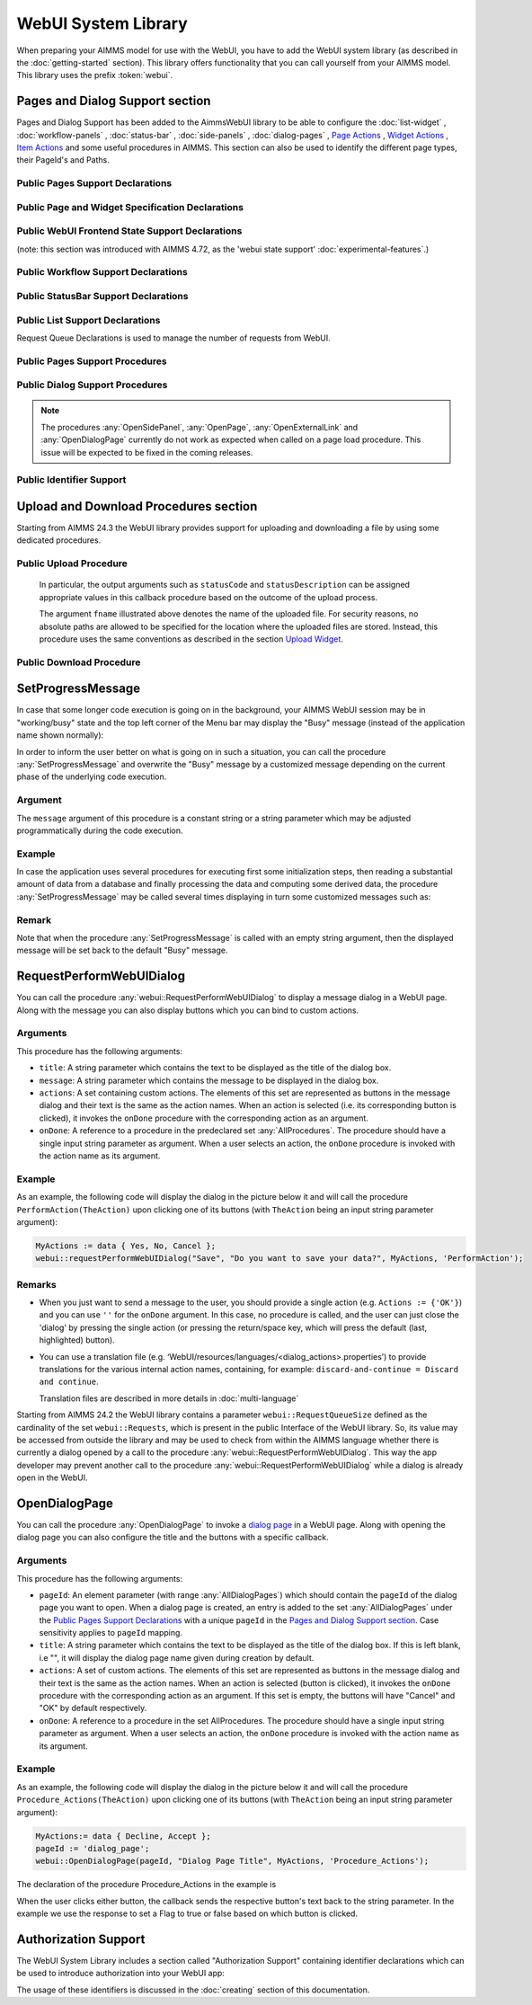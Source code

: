 
.. aimms:module:: webui

WebUI System Library
********************

When preparing your AIMMS model for use with the WebUI, you have to add the WebUI system library (as described in the :doc:`getting-started` section). This library offers functionality that you can call yourself from your AIMMS model. This library uses the prefix :token:`webui`.

Pages and Dialog Support section
================================

Pages and Dialog Support has been added to the AimmsWebUI library to be able to configure the :doc:`list-widget` , :doc:`workflow-panels` , :doc:`status-bar` , :doc:`side-panels` , :doc:`dialog-pages` , `Page Actions <page-settings.html#page-actions>`_ , `Widget Actions <widget-options.html#widget-actions>`_ , `Item Actions <widget-options.html#item-actions>`_ and some useful procedures in AIMMS. This section can also be used to identify the different page types, their PageId's and Paths. 

.. image:: images/pageanddialogsupportsection.png
			:align: center
    
.. _public-pages-support-declarations:

Public Pages Support Declarations 
-------------------------------------

.. aimms:set:: AllPageIDs 
    
  This set includes all the page ID for all page types added to the :doc:`page-manager` (page tree). 
  
  .. aimms:index:: indexPageId

.. aimms:set:: AllPageTypes
  
  This set includes the different page types, currently page, side panel and dialog. 
  
  .. aimms:index:: apt

.. aimms:set:: AllSidePanelPages

  :SubsetOf: :any:`AllPageIDs` 
  
  This set includes all the side panel pages added to the Page Manager. 
  
  .. aimms:index:: aspp

.. aimms:set:: AllDialogPages 

  :SubsetOf: :any:`AllPageIDs`

  This set includes all the dialog pages added to the Page Manager.

  .. aimms:index:: adp

.. aimms:elementparameter:: PageType(indexPageId) 
  
  :Range: :any:`AllPageTypes`

  This element parameter indexed on :any:`AllPageIDs` set maps which page type applies to which page id.

.. aimms:stringparameter:: PagePath(indexPageId)

  This string parameter indexed on :any:`AllPageIDs` set maps the path for each page created.

.. aimms:stringparameter:: PageName(indexPageId)
  
  This string parameter indexed on :any:`AllPageIDs` set maps the path for each page created.

.. _public-page-and-widget-specification-declarations:

Public Page and Widget Specification Declarations
-------------------------------------------------------

.. aimms:set:: SidePanelSpecification 

	This set is the specification for the side panel pages. The string parameters used to `configure the side panels <side-panels.html#configuring-side-panels>`_ on pages are indexed on this set. 

  .. aimms:index:: indexSidePanelSpec

.. aimms:set:: WidgetActionSpecification 

	This set is the specification for adding `widget actions <widget-options.html#widget-actions>`_ . The string parameters used to configure the widget actions on certain widgets are indexed on this set.

  .. aimms:index:: indexWidgetActionSpec

.. aimms:set:: PageActionSpecification 

	This set is the specification for adding `page actions <page-settings.html#page-actions>`_. The string parameters used to configure the primary action and secondary actions on certain pages are indexed on this set.

  .. aimms:index:: indexPageActionSpec

.. _public-webui-frontend-state-support-declarations:

Public WebUI Frontend State Support Declarations 
-------------------------------------------------------

(note: this section was introduced with AIMMS 4.72, as the 'webui state support' :doc:`experimental-features`.)


.. aimms:set:: AllOpenWebUITabs 

	This set contains one element for each WebUI tab currently open. The element has the form of a UUID. 

.. aimms:elementparameter:: LastActiveWebUITab 

	An element parameter in :any:`AllOpenWebUITabs`, which contains the UUID of the currently open WebUI tab in the browser (if any, it is empty otherwise).

.. aimms:stringparameter:: CurrentPageId 

	This string parameter contains the currently loaded page ID for all open tabs.

.. aimms:stringparameter:: CurrentSidePanelPageId 

	This string parameter contains the page ID for all open currently loaded side panels.

.. _workflowspecification:

.. _public-workflow-support-declarations:

Public Workflow Support Declarations
-------------------------------------------------------

.. _workflowspecificationset: 

.. aimms:set:: WorkflowSpecification

  This set is used to configure the number of :doc:`workflow-panels` and their respective titles. The string parameter used to `configure Workflows <workflow-panels.html#configuring-workflows>`_ are indexed on this set. The elements of this set (defining workflow properties) are the following:

  * ``title`` - The title for the workflow to be displayed on top of the Workflow Panel
  * ``style`` - A defined style for the workflow (This property is not in use currently. We have made the provision to incorporate different styles that we expect will be available in the future.)

.. _workflowpagespecification:

.. aimms:set:: WorkflowPageSpecification 

  This set is used to `configure the steps for each workflow <workflow-panels.html#configuring-steps-of-workflows>`_. The string parameter used to configure Workflow's steps are indexed on this set. The elements of this set (defining workflow properties) are as follows:

  * ``displayText`` - The label you want to give to the workflow step
  * ``icon`` - The icon you want to associate with the step. You can select from a list of 1600+ icons, the reference can be found in the `icon list <../_static/aimms-icons/icons-reference.html>`_. `Custom icons <css-styling.html#custom-icon-sets>`_ can also be used if required.
  * ``pageId`` - The page Id of the Page this step should be associated with. Ideally, every page in a workflow is a step in the Workflow Panel. The page Ids can be referred from the pre-declared ``AllRegularPages`` set. Using page Ids of Side Panel or Dialog page will result in unwanted behaviour. **This is a required field.**
  * ``tooltip`` - The text to be displayed when the user hovers over the step
  * ``workflowPageState`` - The workflow state of the page, which may be Active (displayed and clickable), Inactive (displayed and not clickable) or Hidden (not visible). If not defined, by default the state is Hidden. 
  * ``pageDataState`` - The data state of the page, which may be Complete, Incomplete or Error. The specification of this state is optional. If not defined, by default it has an Empty state.
  * ``redirectPageId`` - The page Id of the page the user should be redirected to when the ``workflowPageState`` is Inactive or Hidden. When the user tries to navigate to an Inactive or Hidden workflow step they are redirected to this page. The page Id's can be referred from the elements of the pre-declared set ``AllRegularPages``.
  * ``parentPageId`` - This attribute is available from AIMMS 4.92 onwards. It can be used in order to indicate a parent step for some step in the workflow, so, actually making the latter a child step in the panel.

.. _extensionorder:

.. aimms:set:: ExtensionOrder 

  This is a sub-set of the pre-declared set of :any:`Integers`, which has several pre-declared indices. This set was created to make it easier to create and configure string parameters and also differentiate them for Workflows, Page and Application Extensions. The pre-declared indices:

  * ``indexWorkflowOrder`` and ``indexNoOfPages`` are used as dimensions of the string parameters which will configure the Workflows and the steps of the Workflows in the application.
  * ``indexPageExtension`` is used as a dimension of the string parameter which will configure the Page Actions(Primary and Secondary), Side Panels and Widget Actions on pages and widgets respectively.
  * ``indexApplicationExtension`` is used as a dimension of the string parameter which will configure the Status Bar messages in the application. 
  
  .. aimms:index:: indexWorkflowOrder
  
  .. aimms:index:: indexNoOfPages

  .. aimms:index:: indexPageExtension
  
  .. aimms:index:: indexApplicationExtension

.. _public-statusbar-support-declarations:

Public StatusBar Support Declarations
-------------------------------------------------------

.. aimms:set:: StatusBarSpecification

  This set is the specification used to configure Status Messages on the :doc:`status-bar` that appears on the footer. You will need to create string parameters indexed over this set.

.. _public-list-support-declarations:

Public List Support Declarations
-------------------------------------------------------

.. _listgroupspecification:

.. aimms:set:: ListGroupSpecification 

  This set is the specification used to `configure List Groups <list-widget.html#configuring-list-groups>`_ in the :doc:`list-widget`. You will need to create string parameters indexed over this set. The elements of this set (defining list groups) are the following:

  * ``title`` - The title for the list group to be displayed in the List widget.
  * ``tooltip`` - Tooltip to be displayed when the user hovers over the respective list group's title.

.. _listgroupitemsspecification:

.. aimms:set:: ListGroupItemsSpecification 

  This set is used to `configure the list items <list-widget.html#configuring-items-for-lists>`_ in a specific list group. You will need to create a string parameter indexed over this set. The elements of this set (defining list group items) are the following:

  * ``icon`` - The icon you want to display for the respective list item. You can select from a list of 1600+ icons, the reference can be found in the `icon list <../_static/aimms-icons/icons-reference.html>`_. `Custom icons <css-styling.html#custom-icon-sets>`_ can also be used if required.
  * ``color`` - The color you want to display for the icon configured, e.g., Blue, Red, etc. Browsers support around 140 color names. This is an optional field. You can also use Hex codes e.g., #FF0000 for Red.
  * ``text`` - The text you want to display for the list item. This is a required field.
  * ``tooltip`` - Tooltip to be displayed when the user hovers over the respective list item.
  * ``procedure`` - The procedure you want to call when the respective list item is clicked.
  * ``external`` - Boolean value to indicate the list item procedure leads to an external link. By default, this option is 0/false.
  * ``state`` - Active (displayed and clickable), Inactive (displayed and not clickable) and Hidden (not displayed). By default, the state is Hidden.

Request Queue Declarations is used to manage the number of requests from WebUI. 

.. _public-pages-support-procedures:

Public Pages Support Procedures
-------------------------------------------------------

.. aimms:procedure:: GetAllPages 

	This procedure runs every time a page, side panel or dialog page is added to the page manager, which in turn updates the sets and identifiers in the `Public Pages Support Declarations`_.

.. aimms:procedure:: OpenSidePanel(pageId) 

	This procedure is used to open side panels via the model with respective ``pageIds`` as the argument. 

.. aimms:procedure:: OpenPage(pageId) 

	This procedure is used to open/navigate to other pages in the application via the model, by passing the respective ``pageId`` as the argument. 

.. aimms:procedure:: OpenExternalLink(url) 

	This procedure is used to open external links, by passing the URL as the argument. These links will open in a new tab in the browser.

.. aimms:procedure:: ResetRequestQueue 

	This procedure empties the ``RequestQueue`` and the Requests set in the Request Queue Declarations.
  
.. aimms:procedure:: SetProgressMessage(message) 

  This procedure allows one to overwrite the "Busy" message in the top left corner of the Menu bar by a customized message, which can better inform the user in case the AIMMS session is in "working/busy" state (i.e., some code execution is going on in the background). 
  
  See `SetProgressMessage`_ below.

.. aimms:procedure:: RefreshAllWidgets

  This procedure can be called to force all widgets in your WebUI to be updated. Normally, WebUI widgets are updated only after an AIMMS procedure has been fully executed. In case of long(er) running procedures, you may want to provide your user with up-to-date info in any of your widgets before finishing the procedure already. In such cases, a call to ``webui::RefreshAllWidgets`` does exactly that. In order to get a clearer view of this data, you may want to use the ``webui::UseTransparentVeil`` procedure described below.

  Please know that this procedure uses a delay to allow for the widgets to actually refresh. Per default, this delay is set to 500 milliseconds. Should you encounter situations where you feel that a longer (or a shorter) delay is needed, you can adjust it by adapting the ``webui.refreshallwidgets-sleep-milliseconds`` option in the optional ``webui-options.conf`` file.

  The current implementation of this procedure is still in an experimental phase. Based on any feedback by our users, we may decide to add arguments to it or to change the default delay, which would require you to adapt your models accordingly.

.. aimms:procedure:: UseTransparentVeil

  Calling this procedure has the effect that the veil which is applied to your WebUI page if the AIMMS session is in a "working/busy" state, will be transparent. In combination with the ``webui::RefreshAllWidgets`` procedure described above, you can use this to keep your users fully up-to-date while executing long(er) running procedures. The effect of the procedure ceases when its calling procedure has finished executing, so it is not a procedure that affects your whole further WebUI session. Please note that, although the veil is transparent, user interaction with any widget on the page (e.g. clicking a button, changing a value, etc.) is (by design) not possible.

.. _public-dialog-support-procedures:

Public Dialog Support Procedures
-------------------------------------------------------

.. aimms:procedure:: RequestPerformWebUIDialog(title,message,actions,onDone) 

  This procedure is used to display dialog message, such as alerts or warnings. 
  
  See `RequestPerformWebUIDialog`_ below.

.. aimms:procedure:: OpenDialogPage(pageId,title,actions,onDone) 

  This procedure is used to open `dialog pages <page-manager.html#dialog-pages>`__ via the model, either by clicking on a button or some interaction in the model. 
  
  See `OpenDialogPage`_ below.

.. aimms:procedure:: IsWebUIDialogOpen() 

  This procedure is used to check whether a dialog is currently open on the WebUI. It can be used to assert that no dialog is currently open before starting a new one.

.. note::

    The procedures :any:`OpenSidePanel`, :any:`OpenPage`, :any:`OpenExternalLink` and :any:`OpenDialogPage` currently do not work as expected when called on a page load procedure. This issue will be expected to be fixed in the coming releases.


Public Identifier Support
-------------------------------------------------------

.. aimms:stringparameter:: webui::IdentifierElementText 

	This string parameter can be used to translate identifier names that are displayed in your WebUI. For full details, please see `this section <table-widget.html#webui-identifierelementtext>`_.


Upload and Download Procedures section
======================================

Starting from AIMMS 24.3 the WebUI library provides support for uploading and downloading a file by using some dedicated procedures.

.. image:: images/UpDownProc_WebUI_lib.png
			:align: center
			:scale:  60%

Public Upload Procedure
-----------------------
		
.. aimms:procedure:: RequestFileUpload(onDone) 

  This procedure can be used to upload a file programmatically from your local computer to the AIMMS application (running on a PRO server). When running this procedure a dialog is opened in which the user may choose the file to be uploaded. 
  
  The input argument ``onDone`` is an element parameter with the range the predeclared set :any:`AllProcedures`. The actual procedure argument used when calling ``webui::RequestFileUpload`` is a callback procedure 
  defined by the app developer (for example, "HandleUpload"), which is invoked immediately after the upload has been completed.
  The prototype of this callback procedure should have three arguments as illustrated in the following picture:

.. image:: images/UpDownProc_UpArgProto.png
			:align: center
			:scale: 50% 

\
			
  In particular, the output arguments such as ``statusCode`` and ``statusDescription`` can be assigned appropriate values in this callback procedure based on the outcome of the upload process.
  
  The argument ``fname`` illustrated above denotes the name of the uploaded file. For security reasons, no absolute paths are allowed to be specified for the location where the uploaded files are stored. 
  Instead, this procedure uses the same conventions as described in the section `Upload Widget <upload-widget.html#filelocation>`__.

Public Download Procedure
-------------------------
		
.. aimms:procedure:: RequestFileDownload(fname)

  This procedure can be used to download a file programmatically from the AIMMS application (running on a PRO server) to your local computer. 
  At the end of the execution of this procedure the default download functionality of your browser is used to download the file on your local machine. 
  
  The input argument ``fname`` is an string parameter which denotes the name of the downloaded file. For security reasons, no absolute paths are allowed to be specified for the location where the files to be 
  downloaded are stored. Instead, this procedure uses the same conventions as described in the section `Download Widget <download-widget.html#filelocation>`__.

  Typically the file to be downloaded is generated prior to calling ``webui::RequestFileDownload``. 
  Therefore, before calling this procedure it may be useful to check whether the file denoted by the argument ``fname`` actually exists. This can be achieved by using the procedure :any:`FileExists` as shown below:
  
  .. code::

    if FileExists(webui::GetIOFilePath(fname)) then webui::RequestFileDownload(fname) endif;
	
  Here the pre-defined function :token:`webui::GetIOFilePath` works as explained in the section `Download Widget <download-widget.html#filelocation>`__.
  
SetProgressMessage
==================

In case that some longer code execution is going on in the background, your AIMMS WebUI session may be in "working/busy" state and the top left corner of the Menu bar may display the "Busy" message (instead of the application name
shown normally): 

.. image:: images/Busy_message.png
    :align: center
	
In order to inform the user better on what is going on in such a situation, you can call the procedure :any:`SetProgressMessage` and overwrite the "Busy" message by a customized message depending on the current phase of the underlying code execution. 

Argument
--------

The ``message`` argument of this procedure is a constant string or a string parameter which may be adjusted programmatically during the code execution.

Example
-------

In case the application uses several procedures for executing first some initialization steps, then reading a substantial amount of data from a database and finally processing the data and computing some derived data, the procedure :any:`SetProgressMessage` may be called several times displaying in turn some customized messages such as:

.. image:: images/SetProgressMessage_Example.png
    :align: center

Remark
------

Note that when the procedure :any:`SetProgressMessage` is called with an empty string argument, then the displayed message will be set back to the default "Busy" message.


RequestPerformWebUIDialog
=========================

You can call the procedure :any:`webui::RequestPerformWebUIDialog` to display a message dialog in a WebUI page. Along with the message you can also display buttons which you can bind to custom actions.

Arguments
---------

This procedure has the following arguments:

* ``title``: A string parameter which contains the text to be displayed as the title of the dialog box.
* ``message``: A string parameter which contains the message to be displayed in the dialog box.
* ``actions``: A set containing custom actions. The elements of this set are represented as buttons in the message dialog and their text is the same as the action names. When an action is selected (i.e. its corresponding button is clicked), it invokes the ``onDone`` procedure with the corresponding action as an argument.
* ``onDone``: A reference to a procedure in the predeclared set :any:`AllProcedures`. The procedure should have a single input string parameter as argument. When a user selects an action, the ``onDone`` procedure is invoked with the action name as its argument.

Example
-------

As an example, the following code will display the dialog in the picture below it and will call the procedure ``PerformAction(TheAction)`` upon clicking one of its buttons (with ``TheAction`` being an input string parameter argument):

.. code::

    MyActions := data { Yes, No, Cancel };
    webui::requestPerformWebUIDialog("Save", "Do you want to save your data?", MyActions, 'PerformAction');

.. image:: images/savedialog.jpg
    :align: center

Remarks
-------

* When you just want to send a message to the user, you should provide a single action (e.g. ``Actions := {'OK'}``) and you can use ``''`` for the ``onDone`` argument. In this case, no procedure is called, and the user can just close the 'dialog' by pressing the single action (or pressing the return/space key, which will press the default (last, highlighted) button).
* You can use a translation file (e.g. ‘WebUI/resources/languages/<dialog_actions>.properties’) to provide translations for the various internal action names, containing, for example: ``discard-and-continue = Discard and continue``. 
  
  Translation files are described in more details in :doc:`multi-language`

Starting from AIMMS 24.2 the WebUI library contains a parameter ``webui::RequestQueueSize`` defined as the cardinality of the set ``webui::Requests``, which is present in the public Interface of the WebUI library. 
So, its value may be accessed from outside the library and may be used to check from within the AIMMS language whether there is currently a dialog opened by a call to the procedure :any:`webui::RequestPerformWebUIDialog`.
This way the app developer may prevent another call to the procedure :any:`webui::RequestPerformWebUIDialog` while a dialog is already open in the WebUI.

OpenDialogPage
==============

You can call the procedure :any:`OpenDialogPage` to invoke a `dialog page <page-manager.html#dialog-pages>`_ in a WebUI page. Along with opening the dialog page you can also configure the title and the buttons with a specific callback.

Arguments
---------

This procedure has the following arguments:

* ``pageId``: An element parameter (with range :any:`AllDialogPages`) which should contain the ``pageId`` of the dialog page you want to open. When a dialog page is created, an entry is added to the set :any:`AllDialogPages` under the `Public Pages Support Declarations`_ with a unique ``pageId`` in the `Pages and Dialog Support section`_. Case sensitivity applies to ``pageId`` mapping.   
* ``title``: A string parameter which contains the text to be displayed as the title of the dialog box. If this is left blank, i.e "", it will display the dialog page name given during creation by default.
* ``actions``: A set of custom actions. The elements of this set are represented as buttons in the message dialog and their text is the same as the action names. When an action is selected (button is clicked), it invokes the ``onDone`` procedure with the corresponding action as an argument. If this set is empty, the buttons will have "Cancel" and "OK" by default respectively. 
* ``onDone``: A reference to a procedure in the set AllProcedures. The procedure should have a single input string parameter as argument. When a user selects an action, the ``onDone`` procedure is invoked with the action name as its argument.


Example
-------

As an example, the following code will display the dialog in the picture below it and will call the procedure ``Procedure_Actions(TheAction)`` upon clicking one of its buttons (with ``TheAction`` being an input string parameter argument):

.. code::

	MyActions:= data { Decline, Accept };
	pageId := 'dialog_page';
	webui::OpenDialogPage(pageId, "Dialog Page Title", MyActions, 'Procedure_Actions');


.. image:: images/dialog_procedurecall.png
			:align: center
			:scale: 50

The declaration of the procedure Procedure_Actions in the example is 

.. image:: images/dialog_procedure_action_declaration.png
			:align: center

When the user clicks either button, the callback sends the respective button's text back to the string parameter. In the example we use the response to set a Flag to true or false based on which button is clicked. 

Authorization Support
=====================

The WebUI System Library includes a section called "Authorization Support" containing identifier declarations which can be used to introduce authorization into your WebUI app:

.. image:: images/AuthorizationSupportSection.png
    :align: center

The usage of these identifiers is discussed in the :doc:`creating` section of this documentation.